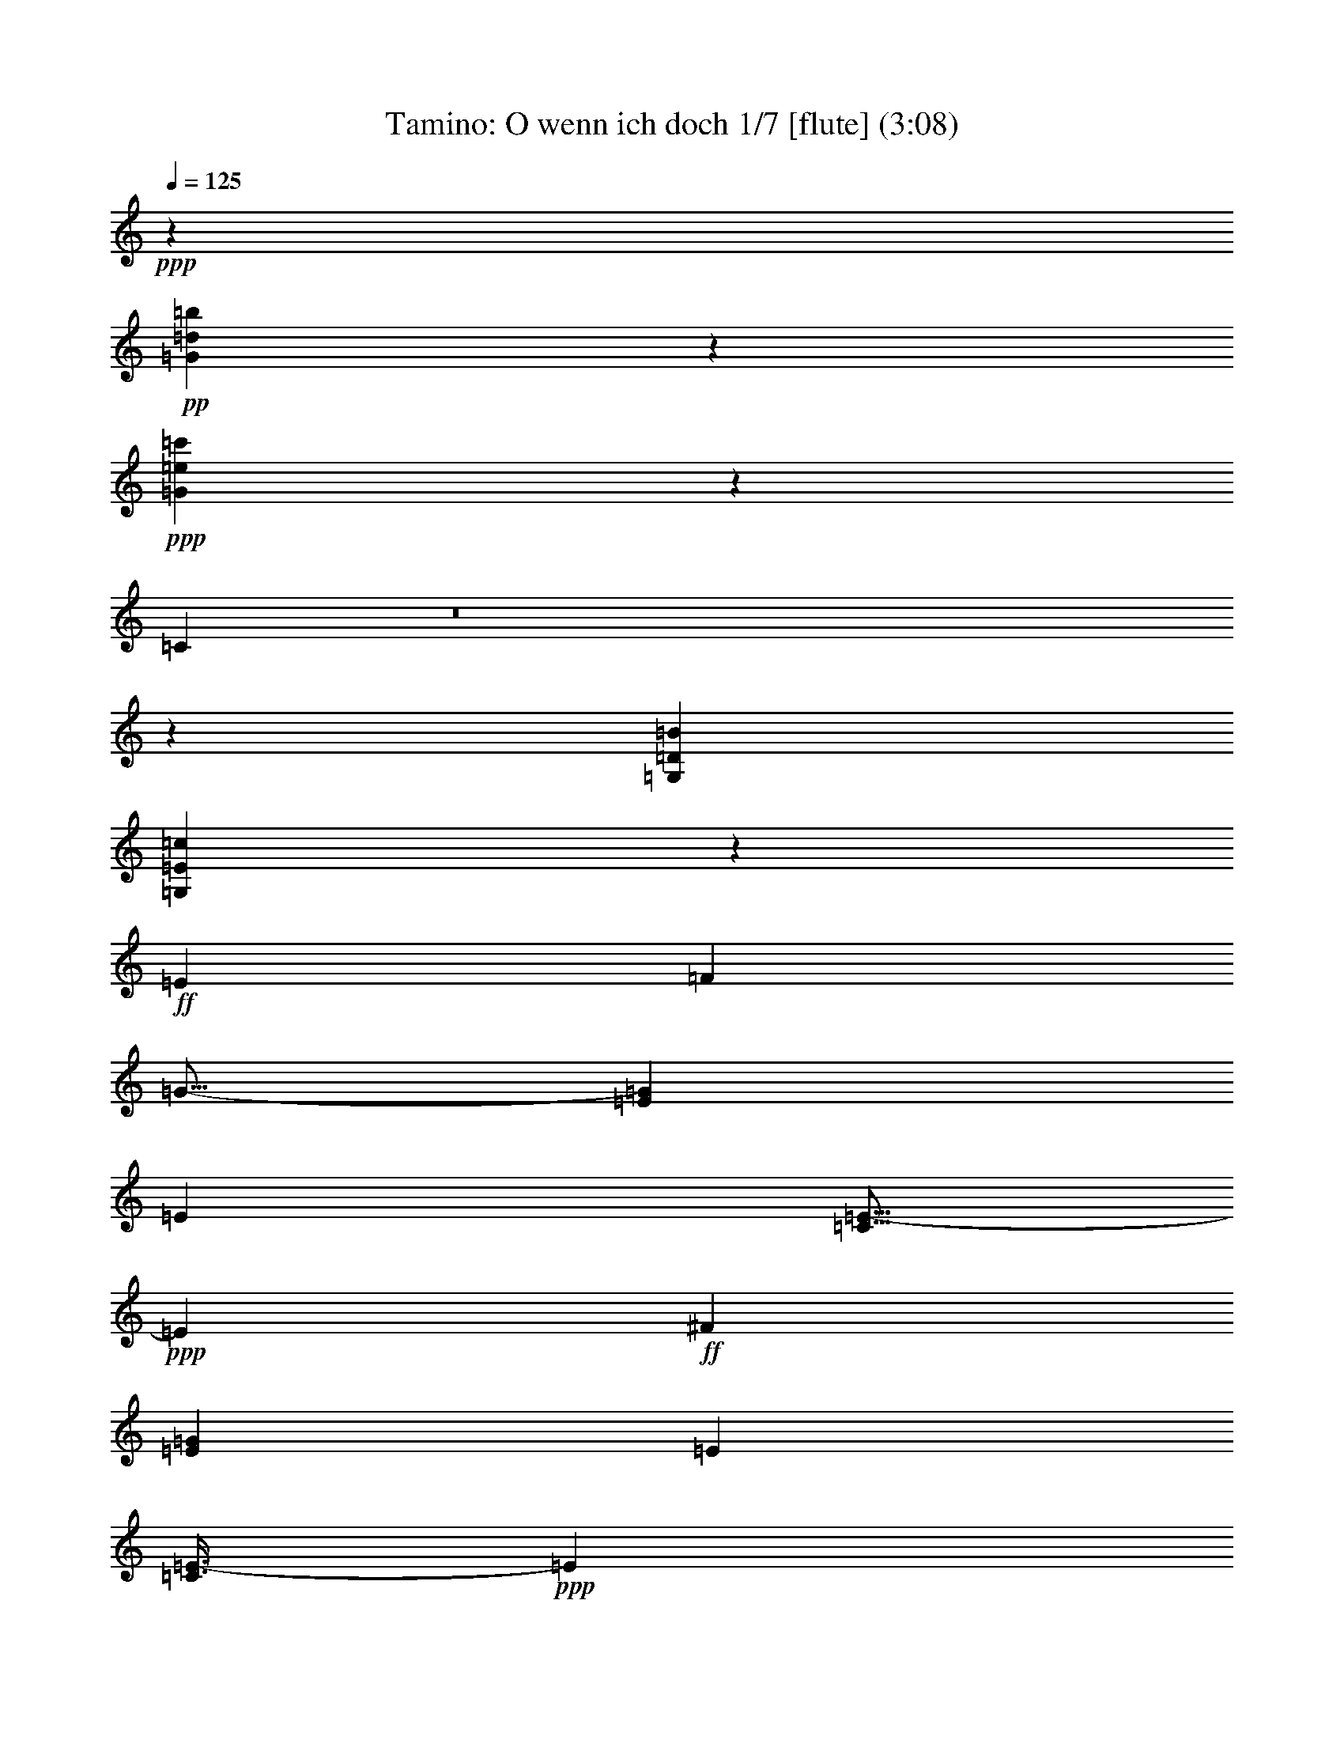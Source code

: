 % Produced with Bruzo's Transcoding Environment
% Transcribed by : Nelphindal

X:1
T: Tamino: O wenn ich doch 1/7 [flute] (3:08)
Z: Transcribed with BruTE
L: 1/4
Q: 125
K: C
+ppp+
z353729/52912
+pp+
[=G49665/26456=d49665/26456=b49665/26456]
z150599/26456
+ppp+
[=G98949/52912=e98949/52912=c'98949/52912]
z42587/6614
[=C211573/52912]
z8
z212465/52912
[=G,85395/52912=D85395/52912=B85395/52912]
[=G,42761/52912=E42761/52912=c42761/52912]
z244681/52912
+ff+
[=E6959/6614]
[=F17455/52912]
[=G11/16-]
[=E18375/26456=G18375/26456]
[=E38217/52912]
[=C5/16=E5/16-]
+ppp+
[=E20029/52912]
+ff+
[^F36563/52912]
[=E9141/13228=G9141/13228]
[=E36563/52912]
[=C3/8=E3/8-]
+ppp+
[=E8361/26456]
+ff+
[=B,19667/52912]
z1056/3307
[=C3/8=D3/8-]
+ppp+
[=D8361/26456]
+ff+
[^C3/8=D3/8-]
+ppp+
[=D16721/52912]
+ff+
[=D38217/52912]
[=G,11/16-=D11/16]
[=G,18375/26456=D18375/26456]
[=C11/16-=G11/16]
[=C8821/26456=G8821/26456-]
[=B,4777/13228=G4777/13228]
[=A,9141/13228=F9141/13228-]
[=B,4777/13228=F4777/13228-]
[=C17455/52912=F17455/52912-]
[=D19109/52912=F19109/52912-]
[=E17455/52912=F17455/52912]
[=F4777/13228-]
[=F17455/52912-=G17455/52912]
[=F19109/52912-^G19109/52912]
[=F4777/13228-=A4777/13228]
[=F17455/52912=G17455/52912]
[=F19109/52912]
[=E17455/52912=A17455/52912-]
[=D4777/13228=A4777/13228]
[=E17455/52912=F17455/52912]
[=F19109/52912]
[=C54845/26456=E54845/26456]
[=D19109/52912=F19109/52912]
[=C17455/52912=E17455/52912]
[=B,11/16=D11/16-]
+ppp+
[=D38403/52912]
+ff+
[=E54019/52912]
[=F4777/13228]
[^F9141/13228]
[=E36563/52912=G36563/52912]
[=E9141/13228]
[=C3/8=E3/8-]
+ppp+
[=E16721/52912]
+ff+
[^F19109/52912]
[=G17455/52912]
[=E4777/13228-=A4777/13228]
[=E17455/52912=G17455/52912]
[=E19109/52912=F19109/52912]
[=E4777/13228]
[=D17455/52912=E17455/52912-]
[=C19109/52912=E19109/52912]
[=B,17455/52912]
[=C4777/13228]
[=B,17455/52912=D17455/52912-]
[=C19109/52912=D19109/52912]
[^C17455/52912=D17455/52912]
[=D4777/13228]
[^C19109/52912=D19109/52912]
[=D17455/52912]
[=G,11/16-=D11/16]
[=G,18375/26456=D18375/26456]
[=C3/4-=G3/4]
[=C3997/13228=G3997/13228-]
[=B,4777/13228=G4777/13228]
[=A,17455/52912=F17455/52912-]
[=C19109/52912=F19109/52912]
[=F17455/52912-]
[=F4777/13228-=A4777/13228]
[=F17455/52912-=c17455/52912]
[=F19109/52912=A19109/52912]
[=F4777/13228=G4777/13228]
[=F17455/52912]
[=E19109/52912]
[=G17455/52912]
[=E4777/13228]
[=G17455/52912]
[=D19109/52912=F19109/52912]
[=D17455/52912]
[=D4777/13228=F4777/13228]
[=D19109/52912]
[=D73127/26456]
[=C36401/26456]
z111669/52912
+ppp+
[=G36563/52912]
[=G9141/13228]
[=G36773/52912]
z18177/26456
[=G36563/52912]
[=G9141/13228]
[=G36563/52912]
[=G221035/52912]
[=c6959/6614]
[=B17455/52912]
[=A184471/52912]
[=d36563/52912]
[=f9141/13228]
[=d36563/52912]
[=c109691/52912]
[=d38217/52912]
[=B9181/6614]
z109369/52912
[=G9141/13228]
[=G36563/52912]
[=G17883/26456]
z39015/52912
[=G36563/52912]
[=G9141/13228]
[=G36563/52912]
[=G221035/52912]
[=c36563/52912]
[=B9141/13228]
[=A36563/52912]
[=B9141/13228]
[=c36563/52912]
[^c9141/13228]
[=d36563/52912]
[=e38217/52912]
[=f9141/13228]
[=B36563/52912]
[=d109691/52912]
[=e4777/13228]
[=d17455/52912]
[=c2254/3307]
z37063/52912
+ff+
[=F19109/52912]
[=E4777/13228]
[=D17455/52912]
[=C19109/52912]
[=B,17455/52912]
[=D4777/13228]
[=D17455/52912=F17455/52912]
[=D19109/52912]
[=F17455/52912]
[=D4777/13228]
[=D19109/52912=F19109/52912]
[=D17455/52912]
[=F36563/52912]
+ppp+
[=D1219/3307]
z4265/13228
+ff+
[=F4777/13228=G4777/13228]
[=F17455/52912]
[=D19109/52912=E19109/52912]
[=D4777/13228]
[=C17455/52912]
[=E19109/52912]
[=E17455/52912=G17455/52912]
[=E4777/13228]
[=G17455/52912]
[=E19109/52912]
[=E17455/52912=G17455/52912]
[=E4777/13228]
[=G11/16-]
[=E3/8=G3/8-]
[=G4227/13228]
+ppp+
[=G19479/52912]
z17085/52912
[=E4823/13228]
z17271/52912
[^F293587/52912]
z18569/26456
[^F38217/52912]
[=G9141/13228]
[=A36563/52912]
[=B73127/52912]
+ff+
[=F19109/52912]
[=E17455/52912]
[=D4777/13228]
[=C17455/52912]
[=B,19109/52912]
[=D17455/52912]
[=G4777/13228]
[=B17455/52912]
[=d19449/26456]
z36223/26456
[=D17455/52912=F17455/52912]
[=E19109/52912]
[=F17455/52912=G17455/52912]
[=F4777/13228]
[=D19109/52912=E19109/52912]
[=D17455/52912]
[=C4777/13228=E4777/13228]
[=E17455/52912-]
[=E19109/52912-=G19109/52912]
[=E17455/52912=c17455/52912]
[=e4469/6614]
z92641/26456
+ppp+
[^F8-]
[^F16231/26456]
[=G36895/52912]
z47137/13228
[=G36563/52912]
[=G9141/13228]
[=G35955/52912]
z9293/13228
[=G38217/52912]
[=G36563/52912]
[=G9141/13228]
[=G219381/52912]
[=c38217/52912]
[=B36563/52912]
[=A9141/13228]
[=B36563/52912]
[=c9141/13228]
[^c36563/52912]
[=d9141/13228]
[=e36563/52912]
[=f75403/52912]
z218759/52912
[=F18891/13228]
z72343/52912
[^D73165/52912]
z73089/52912
[^D72419/52912]
z75489/52912
[=F73127/52912]
[^D73127/52912]
[=D73127/52912]
[=F18695/13228]
[^D4593/3307]
z36383/26456
[^D36371/26456]
z9189/6614
[^G38217/52912]
[=F9141/13228]
[^D73127/52912]
[=D73127/52912]
[=C36265/26456]
z111941/52912
+ff+
[=E17455/52912]
[=G4777/13228]
[=c9141/13228]
[=c16659/52912]
z1244/3307
[=c19109/52912]
[=d17455/52912]
[=c4777/13228]
[=B17455/52912]
[=c19109/52912]
[=B17455/52912]
[=A4777/13228]
[=G17455/52912]
[^F3/8-^f3/8]
[^F54939/52912]
+ppp+
[=a17007/52912]
z7015/6614
[=c'8317/26456]
z56493/52912
[=a1223/3307]
z53559/52912
[^f19195/52912]
z55585/52912
[=c17169/52912]
z27979/26456
+ff+
[=d17455/52912]
[=e19109/52912]
[=d4777/13228]
[^c17455/52912]
[=d19109/52912]
[=c17455/52912]
[=B4777/13228]
[=A17455/52912]
[=G3/8-=g3/8]
[=G54939/52912]
+ppp+
[=b8665/26456]
z55797/52912
[=d16957/52912]
z28085/26456
[=b19891/52912]
z13309/13228
[=g9759/26456]
z53609/52912
[=d19145/52912]
z64381/26456
[=g73127/52912]
[=e73127/52912]
[^c37763/26456]
z36191/26456
[=a73127/52912]
[^f73127/52912]
[=c73127/52912]
+ff+
[=B,4777/13228=B4777/13228-]
[=D19109/52912=B19109/52912-]
[=C17455/52912=B17455/52912-]
[=B,4777/13228=B4777/13228]
[=C17455/52912]
[=D19109/52912]
[=E17455/52912]
[^F4777/13228]
[=G17455/52912]
[=A19109/52912]
[=G4777/13228]
[^F17455/52912]
[=G19109/52912]
[=A17455/52912]
[=B4777/13228]
[=c17455/52912]
[=B19257/52912=d19257/52912]
z13881/13228
[=A8615/26456^d8615/26456]
z55897/52912
[=G16857/52912=e16857/52912]
z28135/26456
+ppp+
[=B19791/52912]
z6667/6614
[=c9709/26456]
z53709/52912
[^c19045/52912]
z55735/52912
[=d17019/52912]
z149237/52912
+ff+
[=B6959/6614]
[=c4777/26456]
[=A7901/52912]
[=G38889/52912]
z35891/52912
+ppp+
[=B73127/52912]
[=G18245/26456]
z36637/52912
+ff+
[=d6959/6614]
[=e4777/26456]
[=c7901/52912]
[=B2234/3307]
z39037/52912
+ppp+
[=d73127/52912]
[=B36651/52912]
z9119/13228
[=d36563/52912]
[=d73127/52912]
[=B4777/26456]
[=c9555/52912]
[=A4777/26456]
[=B4777/26456]
[=c1084/3307]
z4805/13228
[=d17157/52912]
z9703/26456
[=e16971/52912]
z19593/52912
[^f1049/3307]
z19779/52912
[=g47983/26456]
z228827/52912
[=G,38217/52912]
[=A,17455/52912]
[=B,19109/52912]
[=C17455/52912]
[=D4777/13228]
[=E17455/52912]
[^F19109/52912]
[=G17455/52912]
[=A4777/13228]
[=B19109/52912]
[=c17455/52912]
[=d36267/52912]
z9215/13228
+ff+
[=G4777/13228]
[=A17455/52912]
[=B19109/52912]
[=c4777/13228]
[=d37175/52912]
z409889/52912
+ppp+
[=G17455/52912]
[=A4777/13228]
[=B19109/52912]
[=c17455/52912]
[=d36183/52912]
z2309/3307
+ff+
[=G4777/13228]
[=A17455/52912]
[=B19109/52912]
[=c4777/13228]
[=d37091/52912]
z9009/13228
+ppp+
[=G17455/52912]
[=A19109/52912]
[=B17455/52912]
[=c4777/13228]
[=d36345/52912]
z18391/26456
+ff+
[=G19109/52912]
[=A17455/52912]
[=B4777/13228]
[=c17455/52912]
[=d19453/26456]
z188203/26456
+ppp+
[=f23741/52912]
z3313/6614
[=f3301/6614]
z23837/52912
[=f3221/6614]
z13065/26456
[=e3037/6614]
[=d52091/52912]
z11134/3307
[=f23583/52912]
z13331/26456
[=f13125/26456]
z1603/3307
[=f23957/52912]
z1643/3307
[=e25949/52912]
[=d6285/6614]
z152353/52912
[=B110517/26456=a110517/26456]
[=g38245/26456]
[=g38245/26456]
[=f94375/26456]
[=e25949/26456]
[=e25949/52912]
[=d3037/6614]
[=e25949/52912]
[=f25949/52912]
[=c50245/52912]
[=B50245/52912]
[=g25949/52912]
[=g25949/26456]
[=g50245/52912]
[=g25949/52912]
[=f3037/6614]
[=e25949/52912]
[=e25949/52912]
[=d3037/6614]
[=f25949/52912]
[=d25949/52912]
[=d3037/6614]
[=c25949/52912]
[=c25949/52912]
[=B25949/52912]
[=g3037/6614]
[=g25949/26456]
[=g50245/52912]
[=g25949/52912]
[=f3037/6614]
[=e25949/52912]
[=a25949/52912]
[=a50245/52912]
[=a25949/26456]
[=a3037/6614]
[=f25949/52912]
[=d25949/52912]
[=c3037/6614]
[=c25949/26456]
[=c3037/6614]
[=e25949/52912]
[=e50245/52912]
[=e25949/52912]
[=g25949/26456]
[=G25177/26456=e25177/26456=c'25177/26456]
z6267/6614
[=G25949/26456=d25949/26456=b25949/26456]
[=G6261/6614=e6261/6614=c'6261/6614]
z29/4

X:2
T: Tamino: O wenn ich doch 2/7 [clarinet] 02 Jan
Z: Transcribed with BruTE
L: 1/4
Q: 125
K: C
+ppp+
z353729/52912
[=F49665/26456=f49665/26456]
z150599/26456
[=E98949/52912=e98949/52912]
z42587/6614
[=E10571/3307=G10571/3307]
[=F42437/52912]
z8
z212465/52912
[=G85395/52912=g85395/52912]
[=C42761/52912=c42761/52912]
z19863/3307
[=C36209/26456=G36209/26456]
z37745/26456
[=C73325/52912=G73325/52912]
z72929/52912
[=G72579/52912]
z148455/52912
[=E73127/52912=G73127/52912]
[=F147081/26456=A147081/26456]
[=G73127/52912]
[=G73127/52912-]
[=G,75463/52912=G75463/52912]
z18111/13228
[=C9133/6614=G9133/6614]
z36595/26456
[=C36159/26456=G36159/26456]
z37795/26456
[=G73225/52912]
z36539/13228
[=E18695/13228=G18695/13228]
[=F73127/52912=A73127/52912-]
[=F73127/52912=A73127/52912]
[=G73127/52912]
[=G,3/8-=G3/8]
[=G,54939/52912]
[=G,73127/26456=F73127/26456]
[=C36401/26456=E36401/26456]
z18363/13228
[=C3/4-]
[=C4387/6614=c4387/6614]
[=c9141/13228]
[=c36563/52912]
[=C11/16-]
[=C18375/26456=c18375/26456]
[=c9141/13228]
[=c36563/52912]
[=G23/16=B23/16-]
[=B72487/26456]
[=E73127/52912=c73127/52912]
[=F11/16=c11/16-]
[=c18375/26456]
[=A3/4^c3/4-]
[^c4387/6614]
[=F11/16=d11/16-]
[=d18375/26456-]
[=D9141/13228=d9141/13228]
[=a36563/52912]
[=G,11/16=g11/16-]
[=g18375/26456-]
[=G9001/13228=g9001/13228-]
[=g38777/52912-]
[=G,9321/13228=g9321/13228-]
[=g9041/13228]
z36403/26456
[=C11/16-]
[=C18375/26456=c18375/26456]
[=c36563/52912]
[=c9141/13228]
[=C3/4-]
[=C4387/6614=c4387/6614]
[=c9141/13228]
[=c36563/52912]
[=G11/8=B11/8-]
[=B148281/52912]
[=E73127/52912=c73127/52912-]
[=F11/16-=c11/16]
[=F11/16-=B11/16]
[=F11/16-=A11/16]
[=F11/16-=e11/16]
[=F11/16-=d11/16]
[=F39149/52912=c39149/52912]
[=G11/16-=B11/16]
[=G18375/26456=d18375/26456]
[=G73127/26456=f73127/26456]
[=C72441/52912=e72441/52912]
z75467/52912
[=G11/8-]
[=B,11/8=D11/8=G11/8-]
[=B,11/8=D11/8=G11/8-]
[=B,75899/52912=D75899/52912=G75899/52912-]
[=C18229/13228=G18229/13228-]
[=C11/8=E11/8=G11/8-]
[=C11/8=E11/8=G11/8-]
[=C18521/13228=E18521/13228=G18521/13228]
[=D147081/26456=c147081/26456]
[=D17901/26456]
z19489/26456
[=D73127/52912]
[=G73087/52912]
z73167/52912
[=G11/16-]
[=B,3/8=D3/8=G3/8-]
[=G5/16-]
[=D3/8=F3/8=G3/8-]
[=G3/8-]
[=B,5/16=D5/16=G5/16-]
[=G18935/52912]
[=D73661/52912=F73661/52912=G73661/52912-]
[=G72593/52912-]
[=C18269/26456=G18269/26456-]
[=C3/8=E3/8=G3/8-]
[=G5/16]
[=E3/8=G3/8-]
[=G5/16-]
[=C3/8=E3/8=G3/8-]
[=G18773/52912]
[=C18723/26456=E18723/26456-=G18723/26456-]
[=E11/16=G11/16-]
[=G72431/52912]
[=D8-=c8-]
[=D16231/26456=c16231/26456]
[=G36895/52912=B36895/52912]
z9499/3307
[=C11/16-]
[=C18375/26456=c18375/26456]
[=c9141/13228]
[=c36563/52912]
[=C11/16-]
[=C9601/13228=c9601/13228]
[=c36563/52912]
[=c9141/13228]
[=G11/8=B11/8-]
[=B146627/52912]
[=E18695/13228=c18695/13228-]
[=F11/16-=c11/16]
[=F11/16-=B11/16]
[=F11/16-=A11/16]
[=F11/16-=e11/16]
[=F11/16-=d11/16]
[=F4687/6614=c4687/6614]
[=G75403/52912=B75403/52912]
z9102/3307
[=G11/8-=B11/8]
[=G75153/52912-]
[=G36831/26456-=c36831/26456]
[=G4537/3307]
[^G73127/26456-]
[=F75315/52912^G75315/52912-]
[^G72593/52912]
[=G73127/26456]
[^G147907/52912]
[^D11/8=G11/8-]
[=G18375/13228]
[=F11/8^G11/8-]
[^G37577/26456]
[=G73127/52912]
[=F73127/52912]
[=C36265/26456=E36265/26456]
z75377/52912
[=E36719/26456]
z4551/3307
[^F,11/8-=A,11/8-=D11/8]
[^F,18375/13228-=A,18375/13228-]
[^F,75315/52912-=A,75315/52912-=D75315/52912]
[^F,72593/52912-=A,72593/52912-]
[^F,72915/52912-=A,72915/52912-=D72915/52912]
[^F,73339/52912-=A,73339/52912-]
[^F,18869/13228-=A,18869/13228-=D18869/13228]
[^F,72431/52912=A,72431/52912]
[=G,11/8-=B,11/8-=D11/8]
[=G,18375/13228-=B,18375/13228-]
[=G,75315/52912-=B,75315/52912-=D75315/52912]
[=G,72593/52912-=B,72593/52912-]
[=G,72915/52912-=B,72915/52912-=D72915/52912]
[=G,73339/52912-=B,73339/52912-]
[=G,72169/52912-=B,72169/52912-=D72169/52912]
[=G,37869/26456=B,37869/26456]
[=G,11/8-^A,11/8-=E11/8]
[=G,18375/13228-^A,18375/13228-]
[=G,9001/6614-^A,9001/6614-=E9001/6614]
[=G,18975/13228^A,18975/13228]
[=A,11/8-=C11/8-^F11/8]
[=A,18375/13228-=C18375/13228-]
[=A,9001/6614-=C9001/6614-^F9001/6614]
[=A,37123/26456=C37123/26456]
[=B,37657/26456=D37657/26456=G37657/26456]
z8
z8293/26456
[^G19791/52912=d19791/52912]
z6667/6614
[=A9709/26456=c9709/26456]
z53709/52912
[=G19045/52912^A19045/52912]
z55735/52912
[^F17019/52912=A17019/52912]
z149237/52912
[=G,11/16-=G11/16-]
[=G,18375/26456-=G18375/26456=g18375/26456]
[=G,38217/52912-=G38217/52912]
[=G,36563/52912-=g36563/52912]
[=G,9141/13228-=G9141/13228]
[=G,36563/52912-=g36563/52912]
[=G,9141/13228-=G9141/13228]
[=G,36563/52912-=g36563/52912]
[=G,11/16-=G11/16-]
[=G,18375/26456-=G18375/26456=g18375/26456]
[=G,9141/13228-=G9141/13228]
[=G,38217/52912-=g38217/52912]
[=G,36563/52912-=G36563/52912]
[=G,9141/13228-=g9141/13228]
[=G,36563/52912-=G36563/52912]
[=G,9141/13228-=g9141/13228]
[=G,36563/52912-=G36563/52912]
[=G,9141/13228-=G9141/13228=g9141/13228]
[=G,36563/52912-=G36563/52912]
[=G,38217/52912-=G38217/52912=g38217/52912]
[=G,9141/13228-=G9141/13228]
[=G,36563/52912-=G36563/52912=g36563/52912]
[=G,9141/13228-=G9141/13228]
[=G,36563/52912-=G36563/52912=g36563/52912]
[=G,47983/26456=G47983/26456]
z8
z8
z8
z8
z127277/26456
[=B,/2-=D/2-=G/2]
[=B,23789/52912-=D23789/52912-]
[=B,3227/6614-=D3227/6614-=G3227/6614]
[=B,13041/26456-=D13041/26456-]
[=B,23523/52912-=D23523/52912-=G23523/52912]
[=B,13361/26456=D13361/26456]
[=A,/2-=C/2-=G/2]
[=A,23789/52912=C23789/52912]
[=G,52091/52912=B,52091/52912=G52091/52912]
z152195/52912
[=D/2-=F/2-=G/2]
[=D23789/52912-=F23789/52912-]
[=D3227/6614-=F3227/6614-=G3227/6614]
[=D13041/26456-=F13041/26456-]
[=D13415/26456-=F13415/26456-=G13415/26456]
[=D23415/52912=F23415/52912]
[=C/2-=E/2-=G/2]
[=C12721/26456=E12721/26456]
[=B,6285/6614=D6285/6614=G6285/6614]
z152353/52912
[=F110517/26456=f110517/26456]
[=E38245/26456=e38245/26456]
[=B,33155/6614=B33155/6614]
[=C25949/26456=c25949/26456]
[=F102143/52912=f102143/52912]
[=G50245/52912=g50245/52912]
[=F50245/52912=f50245/52912]
[=C25949/52912-=E25949/52912=G25949/52912-=e25949/52912]
[=C25949/52912-=E25949/52912=G25949/52912-=e25949/52912]
[=C25949/52912-=E25949/52912=G25949/52912-=e25949/52912]
[=C3037/6614=E3037/6614=G3037/6614=e3037/6614]
[=E25949/52912=e25949/52912]
[=E25949/52912=e25949/52912]
[=E3037/6614=e3037/6614]
[=E25949/52912=e25949/52912]
[=F50245/52912=f50245/52912]
[=D25949/26456=F25949/26456=f25949/26456]
[=C50245/52912=E50245/52912=G50245/52912=g50245/52912]
[=B,25949/26456=D25949/26456=F25949/26456=f25949/26456]
[=C3037/6614-=E3037/6614=G3037/6614-=e3037/6614]
[=C25949/52912-=E25949/52912=G25949/52912-=e25949/52912]
[=C25949/52912-=E25949/52912=G25949/52912-=e25949/52912]
[=C3037/6614=E3037/6614=G3037/6614=e3037/6614]
[=E25949/52912=e25949/52912]
[=E25949/52912=e25949/52912]
[=E3037/6614=e3037/6614]
[=E25949/52912=e25949/52912]
[=D25949/52912-=F25949/52912=f25949/52912]
[=D3037/6614-=F3037/6614=f3037/6614]
[=D25949/52912-=F25949/52912=f25949/52912]
[=D25949/52912=F25949/52912=f25949/52912]
[=F25949/52912=f25949/52912]
[=F3037/6614=f3037/6614]
[=F25949/52912=f25949/52912]
[=F25949/52912=f25949/52912]
[=C3037/6614-=E3037/6614-=G3037/6614=g3037/6614]
[=C25949/52912-=E25949/52912-=G25949/52912=g25949/52912]
[=C25949/52912-=E25949/52912-=G25949/52912=g25949/52912]
[=C3037/6614-=E3037/6614-=G3037/6614=g3037/6614]
[=C25949/52912-=E25949/52912-=G25949/52912=g25949/52912]
[=C25949/52912-=E25949/52912-=G25949/52912=g25949/52912]
[=C3037/6614-=E3037/6614-=G3037/6614=g3037/6614]
[=C25949/52912-=E25949/52912-=G25949/52912=g25949/52912]
[=C25949/26456=E25949/26456=G25949/26456=g25949/26456]
[=C18635/26456=E18635/26456]
[=C12975/52912=E12975/52912]
[=G,50245/52912=D50245/52912=G50245/52912]
[=G,38923/52912=D38923/52912]
[=G,12975/52912=D12975/52912]
[=C6261/6614=c6261/6614]
z29/4

X:3
T: Tamino: O wenn ich doch - Oh if only part 3/7 [harp]
Z: Transcribed with BruTE
L: 1/4
Q: 125
K: C
+ppp+
z353729/52912
+mp+
[=G49665/26456=d49665/26456=b49665/26456]
z150599/26456
+ppp+
[=G98949/52912=e98949/52912=c'98949/52912]
z42587/6614
[=C211573/52912]
z8
z212465/52912
[=G,85395/52912=D85395/52912=B85395/52912]
[=G,42761/52912=E42761/52912=c42761/52912]
z88593/13228
[=E36563/52912]
[=E38217/52912]
[=E37135/52912]
z4499/6614
[=E9141/13228]
[=E36563/52912]
[=E36389/52912]
z18369/26456
[=D9141/13228]
[=D36563/52912]
[=D38217/52912]
[=D9141/13228]
[=D36563/52912]
[=G9141/13228]
[=G36563/52912]
[=F221035/52912]
[=A36563/52912]
[=F9141/13228]
[=E54845/26456]
[=F19109/52912]
[=E17455/52912]
[=D75463/52912]
z6813/3307
[=E36563/52912]
[=E9141/13228]
[=E36127/52912]
z4625/6614
[=E36563/52912]
[=E38217/52912]
[=E37035/52912]
z9023/13228
[=D9141/13228]
[=D36563/52912]
[=D9141/13228]
[=D36563/52912]
[=D9141/13228]
[=G38217/52912]
[=G36563/52912]
[=F109691/52912]
[=F36563/52912]
[=E19729/52912]
z16835/52912
[=E9771/26456]
z17021/52912
[=D4839/13228]
z2151/6614
[=D19169/52912]
z2381/6614
[=D73127/26456]
[=C36401/26456]
z111669/52912
[=G36563/52912]
[=G9141/13228]
[=G36773/52912]
z18177/26456
[=G36563/52912]
[=G9141/13228]
[=G36563/52912]
[=G221035/52912]
[=c6959/6614]
[=B17455/52912]
[=A184471/52912]
[=d36563/52912]
[=f9141/13228]
[=d36563/52912]
[=c109691/52912]
[=d38217/52912]
[=B9181/6614]
z109369/52912
[=G9141/13228]
[=G36563/52912]
[=G17883/26456]
z39015/52912
[=G36563/52912]
[=G9141/13228]
[=G36563/52912]
[=G221035/52912]
[=c36563/52912]
[=B9141/13228]
[=A36563/52912]
[=B9141/13228]
[=c36563/52912]
[^c9141/13228]
[=d36563/52912]
[=e38217/52912]
[=f9141/13228]
[=B36563/52912]
[=d109691/52912]
[=e4777/13228]
[=d17455/52912]
[=c2254/3307]
z148407/52912
[=D16943/52912]
z19621/52912
[=F4189/13228]
z19807/52912
[=D19877/52912]
z16687/52912
[=F9845/26456]
z16873/52912
[=D1219/3307]
z4265/13228
[=F19317/52912]
z8623/26456
[=D19131/52912]
z27825/26456
[=E1069/3307]
z19459/52912
[=G8459/26456]
z9823/26456
[=E16731/52912]
z2479/6614
[=G4963/13228]
z2089/6614
[=E19665/52912]
z8449/26456
[=G19479/52912]
z17085/52912
[=E4823/13228]
z17271/52912
[^F293587/52912]
z18569/26456
[^F38217/52912]
[=G9141/13228]
[=A36563/52912]
[=B73087/52912]
z128819/26456
[=D16843/52912]
z19721/52912
[=F1041/3307]
z19907/52912
[=D19777/52912]
z16787/52912
[=E36251/26456]
z221659/52912
[^F8-]
[^F16231/26456]
[=G36895/52912]
z47137/13228
[=G36563/52912]
[=G9141/13228]
[=G35955/52912]
z9293/13228
[=G38217/52912]
[=G36563/52912]
[=G9141/13228]
[=G219381/52912]
[=c38217/52912]
[=B36563/52912]
[=A9141/13228]
[=B36563/52912]
[=c9141/13228]
[^c36563/52912]
[=d9141/13228]
[=e36563/52912]
[=f75403/52912]
z218759/52912
[=F18891/13228]
z72343/52912
[^D73165/52912]
z73089/52912
[^D72419/52912]
z75489/52912
[=F73127/52912]
[^D73127/52912]
[=D73127/52912]
[=F18695/13228]
[^D4593/3307]
z36383/26456
[^D36371/26456]
z9189/6614
[^G38217/52912]
[=F9141/13228]
[^D73127/52912]
[=D73127/52912]
[=C36265/26456]
z147379/26456
[=c19407/52912]
z6715/6614
[^f9517/26456]
z55747/52912
[=a17007/52912]
z7015/6614
[=c'8317/26456]
z56493/52912
[=a1223/3307]
z53559/52912
[^f19195/52912]
z55585/52912
[=c17169/52912]
z129085/52912
[=d9865/26456]
z53397/52912
[=g19357/52912]
z3464/3307
[=b8665/26456]
z55797/52912
[=d16957/52912]
z28085/26456
[=b19891/52912]
z13309/13228
[=g9759/26456]
z53609/52912
[=d19145/52912]
z64381/26456
[=g73127/52912]
[=e73127/52912]
[^c37763/26456]
z36191/26456
[=a73127/52912]
[^f73127/52912]
[=c73127/52912]
[=B37657/26456]
z218847/52912
[=B19257/52912]
z13881/13228
[=A8615/26456]
z55897/52912
[=G16857/52912]
z28135/26456
[=B19791/52912]
z6667/6614
[=c9709/26456]
z53709/52912
[^c19045/52912]
z55735/52912
[=d17019/52912]
z37143/6614
[=B73127/52912]
[=G18245/26456]
z184545/52912
[=d73127/52912]
[=B36651/52912]
z9119/13228
[=d36563/52912]
[=d73127/52912]
[=B4777/26456]
[=c9555/52912]
[=A4777/26456]
[=B4777/26456]
[=c1084/3307]
z4805/13228
[=d17157/52912]
z9703/26456
[=e16971/52912]
z19593/52912
[^f1049/3307]
z19779/52912
[=g47983/26456]
z8
z8
z8
z8
z280503/52912
[=f23741/52912]
z3313/6614
[=f3301/6614]
z23837/52912
[=f3221/6614]
z13065/26456
[=e3037/6614]
[=d52091/52912]
z11134/3307
[=f23583/52912]
z13331/26456
[=f13125/26456]
z1603/3307
[=f23957/52912]
z1643/3307
[=e25949/52912]
[=d6285/6614]
z152353/52912
[=B110517/26456=a110517/26456]
[=g38245/26456]
[=g38245/26456]
[=f94375/26456]
[=e25949/26456]
[=e25949/52912]
[=d3037/6614]
[=e25949/52912]
[=f25949/52912]
[=c50245/52912]
[=B50245/52912]
[=g25949/52912]
[=g25949/26456]
[=g50245/52912]
[=g25949/52912]
[=f3037/6614]
[=e25949/52912]
[=e25949/52912]
[=d3037/6614]
[=f25949/52912]
[=d25949/52912]
[=d3037/6614]
[=c25949/52912]
[=c25949/52912]
[=B25949/52912]
[=g3037/6614]
[=g25949/26456]
[=g50245/52912]
[=g25949/52912]
[=f3037/6614]
[=e25949/52912]
[=a25949/52912]
[=a50245/52912]
[=a25949/26456]
[=a3037/6614]
[=f25949/52912]
[=d25949/52912]
[=c3037/6614]
[=c25949/26456]
[=c3037/6614]
[=e25949/52912]
[=e50245/52912]
[=e25949/52912]
[=g25949/26456]
[=G25177/26456=e25177/26456=c'25177/26456]
z6267/6614
[=G25949/26456=d25949/26456=b25949/26456]
[=G6261/6614=e6261/6614=c'6261/6614]
z29/4

X:4
T: Tamino: O wenn ich doch - Oh if only part 4/7 [horn]
Z: Transcribed with BruTE
L: 1/4
Q: 125
K: C
+ppp+
z8
z8
z8
z8
z8
z8
z8
z8
z8
z8
z8
z8
z8
z8
z8
z8
z8
z8
z8
z8
z8
z8
z8
z8
z8
z8
z8
z41157/26456
+f+
[^D73127/26456=G73127/26456]
+pp+
[=D36977/13228=F36977/13228]
[=C73127/52912^D73127/52912]
[=B,73127/52912=D73127/52912]
[=C36265/26456]
z8
z8
z8
z128389/52912
[=G,147081/26456^C147081/26456]
[=A,73127/13228=C73127/13228]
[=G,37657/26456=B,37657/26456]
z8
z8
z8
z8
z8
z8
z8
z8
z8
z8
z8
z8
z304941/52912
[=C25455/13228=G25455/13228]
z152711/52912
+ppp+
[=D25949/26456=F25949/26456]
[=C50245/52912=E50245/52912]
[=B,25949/26456=D25949/26456]
[=C100009/52912=G100009/52912]
z6414/3307
[=D51205/26456=F51205/26456]
z25469/13228
[=C254531/52912=E254531/52912]
[=C18635/26456=E18635/26456]
[=C12975/52912=E12975/52912]
[=B,50245/52912=D50245/52912]
[=B,38923/52912=D38923/52912]
[=B,12975/52912=D12975/52912]
[=C6261/6614]
z29/4

X:5
T: Tamino: O wenn ich doch - Oh if only part 5/7 [lute]
Z: Transcribed with BruTE
L: 1/4
Q: 125
K: C
+ppp+
z353729/52912
[=f49665/26456]
z150599/26456
[=e98949/52912]
z42587/6614
[=G10571/3307]
[=F42437/52912]
z8
z212465/52912
[=g85395/52912]
[=c42761/52912]
z19863/3307
[=G36209/26456]
z37745/26456
[=G73325/52912]
z72929/52912
[=G72579/52912]
z148455/52912
[=G73127/52912]
[=A147081/26456]
[=G221717/52912]
z18111/13228
[=G9133/6614]
z36595/26456
[=G36159/26456]
z37795/26456
[=G73225/52912]
z36539/13228
[=G18695/13228]
[=A73127/26456]
[=G4533/6614]
z36863/52912
[=G4839/13228]
z55425/52912
[=F73127/26456]
[=E36401/26456]
z111669/52912
[=c36563/52912]
[=c9141/13228]
[=c36773/52912]
z18177/26456
[=c36563/52912]
[=c9141/13228]
[=c36563/52912]
[=B221035/52912]
[=c73127/52912]
[=c73127/52912]
[^c18695/13228]
[=d109691/52912]
[=a36563/52912]
[=g55339/13228]
z109369/52912
[=c9141/13228]
[=c36563/52912]
[=c17883/26456]
z39015/52912
[=c36563/52912]
[=c9141/13228]
[=c36563/52912]
[=B221035/52912]
[=c54845/26456]
[=B9141/13228]
[=A36563/52912]
[=e9141/13228]
[=d36563/52912]
[=c38217/52912]
[=B9141/13228]
[=d36563/52912]
[=f73127/26456]
[=e72441/52912]
z75467/52912
[=G8-]
[=G163373/52912]
[=c293587/52912]
z75355/52912
[=D73127/52912]
[=G73087/52912]
z73167/52912
[=G8-]
[=G165027/52912]
[=c8-]
[=c16231/26456]
[=B36895/52912]
z47137/13228
[=c36563/52912]
[=c9141/13228]
[=c35955/52912]
z9293/13228
[=c38217/52912]
[=c36563/52912]
[=c9141/13228]
[=B219381/52912]
[=c6959/3307]
[=B36563/52912]
[=A9141/13228]
[=e36563/52912]
[=d9141/13228]
[=c36563/52912]
[=B75403/52912]
z9102/3307
[=G294161/52912]
[^G147081/26456]
[=G73127/26456]
[^G147907/52912]
[=G73127/26456]
[^G36977/13228]
[=G73127/52912]
[=F73127/52912]
[=E36265/26456]
z75377/52912
[=E36719/26456]
z4551/3307
[=D36315/52912]
z109939/52912
[=D9719/13228]
z13629/6614
[=D9119/13228]
z54889/26456
[=D39037/52912]
z54435/26456
[=D18319/26456]
z6851/3307
[=D8973/13228]
z7001/3307
[=D36799/52912]
z109455/52912
[=D36053/52912]
z55927/26456
[=E36961/52912]
z109293/52912
[=E36215/52912]
z111693/52912
[^F73499/52912]
z72755/52912
[^F72753/52912]
z73501/52912
[=G37657/26456]
z8
z8293/26456
[=d19791/52912]
z6667/6614
[=c9709/26456]
z53709/52912
[^A19045/52912]
z55735/52912
[=A17019/52912]
z149237/52912
[=G36563/52912]
[=g9141/13228]
[=G38217/52912]
[=g36563/52912]
[=G9141/13228]
[=g36563/52912]
[=G9141/13228]
[=g36563/52912]
[=G9141/13228]
[=g36563/52912]
[=G9141/13228]
[=g38217/52912]
[=G36563/52912]
[=g9141/13228]
[=G36563/52912]
[=g9141/13228]
[=G36563/52912]
[=g9141/13228]
[=G36563/52912]
[=g38217/52912]
[=G9141/13228]
[=g36563/52912]
[=G9141/13228]
[=g36563/52912]
[=G47983/26456]
z8
z8
z8
z8
z127277/26456
[=G26541/52912]
z2963/6614
[=G25901/52912]
z25997/52912
[=G2951/6614]
z26637/52912
[=G26275/52912]
z11985/26456
[=G52091/52912]
z152195/52912
[=G26383/52912]
z11931/26456
[=G25743/52912]
z26155/52912
[=G26757/52912]
z1468/3307
[=G26117/52912]
z25781/52912
[=G6285/6614]
z152353/52912
[=f110517/26456]
[=e38245/26456]
[=B33155/6614]
[=c25949/26456]
[=f102143/52912]
[=g50245/52912]
[=f50245/52912]
[=e25949/52912]
[=e25949/52912]
[=e25949/52912]
[=e3037/6614]
[=e25949/52912]
[=e25949/52912]
[=e3037/6614]
[=e25949/52912]
[=f50245/52912]
[=f25949/26456]
[=g50245/52912]
[=f25949/26456]
[=e3037/6614]
[=e25949/52912]
[=e25949/52912]
[=e3037/6614]
[=e25949/52912]
[=e25949/52912]
[=e3037/6614]
[=e25949/52912]
[=f25949/52912]
[=f3037/6614]
[=f25949/52912]
[=f25949/52912]
[=f25949/52912]
[=f3037/6614]
[=f25949/52912]
[=f25949/52912]
[=g3037/6614]
[=g25949/52912]
[=g25949/52912]
[=g3037/6614]
[=g25949/52912]
[=g25949/52912]
[=g3037/6614]
[=g25949/52912]
[=g52647/52912]
z6187/6614
[=G24857/26456]
z52429/52912
[=c6261/6614]
z29/4

X:6
T: Tamino: O wenn ich doch - Oh if only part 6/7 [bagpipes]
Z: Transcribed with BruTE
L: 1/4
Q: 125
K: C
+ppp+
z47705/52912
[=D/8-]
[=D,21623/26456-=D21623/26456]
+mf+
[=D,/8=D/8-]
[=D,9571/26456=D9571/26456]
[=D,/8=D/8-]
[=D,1419/3307-=D1419/3307]
[=D,/8=F/8-]
[=F,14345/52912=F14345/52912-]
[=F,/8-=E/8-=F/8]
[=E,/8-=F,/8=E/8-]
[=E,3575/26456-=E3575/26456-]
[=E,/8-=D/8-=E/8]
[=D,/8-=E,/8=D/8-]
[=D,14019/52912-=D14019/52912-]
[=D,/8-=C/8-=D/8]
[=C,/8-=D,/8=C/8-]
[=C,18815/52912-=C18815/52912]
[=C,/8=B,/8]
[=B,43245/52912]
[=B,/8]
[=B,12681/13228]
z42381/52912
[=B,/8]
[=B,38775/52912]
[=B,3/16=D3/16-=D,3/16-]
[=D,3959/13228=D3959/13228]
[=D,/8=D/8-]
[=D,17489/52912-=D17489/52912]
[=D,/8=D/8-]
[=D,50767/52912-=D50767/52912]
+mp+
[=D,1679/13228]
z11519/52912
+mf+
[=D/8-]
[=D,5903/13228-=D5903/13228]
[=D,/8=B,/8]
[=B,1093/3307-]
[=G,/8=B,/8]
[=G,16163/52912]
[=G,3/16=C3/16-=C,3/16-]
[=C,19969/26456-=C19969/26456]
[=C,/8=C/8-]
[=C,45971/52912-=C45971/52912]
+mp+
[=C,919/6614]
z19891/26456
+mf+
[=C/8-]
[=C,46225/52912-=C46225/52912]
[=C,/8=G/8-]
[=G,122223/52912-=G122223/52912]
[=G,/8=F/8-]
[=F,9021/13228-=F9021/13228]
[=F,/8=F/8-]
[=F,15643/26456=F15643/26456-]
[=F,/8-=E/8-=F/8]
[=E,/8-=F,/8=E/8-]
[=E,6023/13228-=E6023/13228-]
[=E,/8-=D/8-=E/8]
[=D,/8-=E,/8=D/8-]
[=D,30959/52912-=D30959/52912-]
[=D,/8-=C/8-=D/8]
[=C,/8-=D,/8=C/8-]
[=C,36501/52912-=C36501/52912]
[=C,/8^A,/8]
[^A,60739/26456]
[^A,/8]
[^A,32195/52912]
[^G,3/16-^A,3/16]
[^G,8753/13228-]
[^G,/8=A,/8]
[=A,21365/26456]
z16163/26456
[=C/8-]
[=C,3477/13228-=C3477/13228]
[=C,/8=C/8-]
[=C,9643/26456-=C9643/26456]
[=C,/8=F/8-]
[=F,18829/13228-=F18829/13228]
+mp+
[=F,7979/52912]
z77737/52912
+mf+
[=A/8-]
[=A,39763/26456-=A39763/26456]
[=A,/8=B,/8]
[=B,26813/26456]
[=B,3/16=C3/16-=C,3/16-]
[=C,3395/13228-=C3395/13228]
[=C,/8=G,/8]
[=G,86389/52912]
z8
z8
z8
z8
z8
z8
z32511/6614
[=E/8-]
[=E,12637/13228-=E12637/13228]
[=E,/8=F/8-]
[=F,631/3307-=F631/3307]
[=F,/8=G/8-]
[=G,64115/52912=G64115/52912-]
[=G,/8-=E/8-=G/8]
[=E,/8-=G,/8=E/8-]
[=E,5275/13228-=E5275/13228-]
[=E,/8-=C/8-=E/8]
[=C,/8-=E,/8=C/8-]
[=C,14737/26456-=C14737/26456]
[=C,/8^F/8-]
[^F,15049/26456-^F15049/26456]
[^F,/8=G/8-]
[=G,29205/52912-=G29205/52912]
[=G,/8=E/8-]
[=E,24407/52912=E24407/52912-]
[=E,/8-=C/8-=E/8]
[=C,/8-=E,/8=C/8-]
[=C,29623/52912-=C29623/52912]
[=C,/8=B,/8]
[=B,26969/52912]
[=B,3/16=C3/16-=C,3/16-]
[=C,27551/52912=C27551/52912-]
[=C,/8-=C/8^C/8-]
[=C,/8^C,/8-^C/8-]
[^C,22591/52912-^C22591/52912-]
[^C,/8-^C/8=D/8-]
[^C,/8=D,/8-=D/8-]
[=D,27805/52912-=D27805/52912]
[=D,/8=G,/8]
[=G,63533/52912]
[=G,3/16=C3/16-=C,3/16-]
[=C,48731/52912-=C48731/52912]
[=C,/8=B,/8]
[=B,5793/26456-]
[=A,/8=B,/8]
[=A,86321/26456]
[=A,/8-=D/8-]
[=D,/8-=A,/8=D/8-]
[=D,14275/26456-=D14275/26456]
[=D,/8=F/8-]
[=F,24735/52912=F24735/52912-]
[=F,/8-=D/8-=F/8]
[=D,/8-=F,/8=D/8-]
[=D,21519/52912-=D21519/52912-]
[=D,/8-=C/8-=D/8]
[=C,/8-=D,/8=C/8-]
[=C,23743/13228-=C23743/13228-]
[=C,/8-=C/8=D/8-]
[=C,/8=D,/8-=D/8-]
[=D,16383/26456-=D16383/26456]
[=D,/8=B,/8]
[=B,4727/6614]
z1747/3307
[=E/8-]
[=E,31439/52912-=E31439/52912]
[=E,/8=F/8-]
[=F,1816/3307-=F1816/3307]
[=F,/8^F/8-]
[^F,30099/52912-^F30099/52912]
[^F,/8=G/8-]
[=G,7301/13228-=G7301/13228]
[=G,/8=E/8-]
[=E,3051/6614=E3051/6614-]
[=E,/8-=C/8-=E/8]
[=C,/8-=E,/8=C/8-]
[=C,14811/26456-=C14811/26456]
[=C,/8=G/8-]
[=G,27551/52912=G27551/52912-]
[=G,/8-=G/8=A/8-]
[=G,/8=A,/8-=A/8-]
[=A,8279/52912-=A8279/52912]
[=A,/8=G/8-]
[=G,13239/52912-=G13239/52912]
[=G,/8=F/8-]
[=F,1169/6614-=F1169/6614]
[=F,/8=E/8-]
[=E,8769/52912=E8769/52912-]
[=E,/8-=D/8-=E/8]
[=D,564/3307-=E,564/3307=D564/3307-]
[=D,/8-=C/8-=D/8]
[=C,/8-=D,/8=C/8-]
[=C,1521/6614-=C1521/6614]
[=C,/8=B,/8]
[=B,26969/52912]
[=B,3/16=C3/16-=C,3/16-]
[=C,22591/52912-=C22591/52912-]
[=C,/8-=C/8^C/8-]
[=C,/8^C,/8-^C/8-]
[^C,11295/26456-^C11295/26456-]
[^C,/8-^C/8=D/8-]
[^C,/8=D,/8-=D/8-]
[=D,31113/52912-=D31113/52912]
[=D,/8=G,/8]
[=G,32593/26456]
[=G,3/16=C3/16-=C,3/16-]
[=C,29623/52912-=C29623/52912]
[=C,/8=B,/8]
[=B,15347/26456-]
[=A,/8=B,/8]
[=A,29205/52912-]
[=A,/8=B,/8]
[=B,26969/52912]
[=B,3/16=C3/16-=C,3/16-]
[=C,22591/52912-=C22591/52912-]
[=C,/8-=C/8^C/8-]
[=C,/8^C,/8-^C/8-]
[^C,11295/26456-^C11295/26456-]
[^C,/8-^C/8=D/8-]
[^C,/8=D,/8-=D/8-]
[=D,1898/3307-=D1898/3307]
[=D,/8=E/8-]
[=E,8273/13228-=E8273/13228]
[=E,/8=F/8-]
[=F,29205/52912-=F29205/52912]
[=F,/8=B,/8]
[=B,3185/6614]
[=B,/8-=D/8-]
[=D,/8-=B,/8=D/8-]
[=D,131209/52912-=D131209/52912-]
[=D,/8-=C/8-=D/8]
[=C,/8-=D,/8=C/8-]
[=C,65813/52912-=C65813/52912]
+mp+
[=C,7045/52912]
z8
z155375/52912
+mf+
[=C/8-]
[=C,32929/52912-=C32929/52912]
[=C,/8=G/8-]
[=G,14975/26456-=G14975/26456]
[=G,/8=G/8-]
[=G,15727/26456-=G15727/26456]
[=G,/8^F/8-]
[^F,13023/26456^F13023/26456-]
[^F,/8-=E/8-^F/8]
[=E,/8-^F,/8=E/8-]
[=E,11459/26456=E11459/26456-]
[=E,/8-=D/8-=E/8]
[=D,/8-=E,/8=D/8-]
[=D,20773/52912-=D20773/52912-]
[=D,/8-^C/8-=D/8]
[^C,/8-=D,/8^C/8-]
[^C,12949/26456^C12949/26456-]
[^C,/8-^C/8=D/8-]
[^C,/8=D,/8-=D/8-]
[=D,6765/13228-=D6765/13228]
[=D,/8=E/8-]
[=E,3051/6614=E3051/6614-]
[=E,/8-=C/8-=E/8]
[=C,/8-=E,/8=C/8-]
[=C,21845/52912-=C21845/52912-]
[=C,/8-=C/8=D/8-]
[=C,/8=D,/8-=D/8-]
[=D,49803/26456-=D49803/26456-]
[=D,/8-=C/8-=D/8]
[=C,/8-=D,/8=C/8-]
[=C,29623/52912-=C29623/52912]
[=C,/8=B,/8]
[=B,73831/52912]
z8
z118165/52912
[=C/8-]
[=C,14439/26456-=C14439/26456-]
[=C,/8-=C/8=E/8-]
[=C,/8=E,/8-=E/8-]
[=E,27387/52912-=E27387/52912]
[=E,/8=G/8-]
[=G,14975/26456-=G14975/26456]
[=G,/8=G/8-]
[=G,3725/6614-=G3725/6614]
[=G,/8^F/8-]
[^F,14677/26456-^F14677/26456]
[^F,/8=E/8-]
[=E,22917/52912=E22917/52912-]
[=E,/8-=D/8-=E/8]
[=D,/8-=E,/8=D/8-]
[=D,29041/52912=D29041/52912-]
[=D,/8-^C/8-=D/8]
[^C,/8-=D,/8^C/8-]
[^C,22591/52912-^C22591/52912-]
[^C,/8-^C/8=D/8-]
[^C,/8=D,/8-=D/8-]
[=D,23753/52912-=D23753/52912-]
[=D,/8-=D/8=E/8-]
[=D,/8=E,/8-=E/8-]
[=E,21101/52912-=E21101/52912-]
[=E,/8-=C/8-=E/8]
[=C,/8-=E,/8=C/8-]
[=C,1572/3307=C1572/3307-]
[=C,/8-=C/8=D/8-]
[=C,/8=D,/8-=D/8-]
[=D,54075/26456-=D54075/26456-]
[=D,/8-=C/8-=D/8]
[=C,/8-=D,/8=C/8-]
[=C,7865/13228-=C7865/13228]
[=C,/8=B,/8]
[=B,4705/6614]
z35377/26456
[=E/8-]
[=E,31439/52912-=E31439/52912]
[=E,/8=F/8-]
[=F,1816/3307-=F1816/3307]
[=F,/8^F/8-]
[^F,15049/26456-^F15049/26456]
[^F,/8=G/8-]
[=G,29205/52912-=G29205/52912]
[=G,/8=E/8-]
[=E,24407/52912=E24407/52912-]
[=E,/8-=C/8-=E/8]
[=C,/8-=E,/8=C/8-]
[=C,29623/52912-=C29623/52912]
[=C,/8=G/8-]
[=G,7301/13228-=G7301/13228]
[=G,/8=A/8-]
[=A,1655/6614-=A1655/6614]
[=A,/8=G/8-]
[=G,13239/52912-=G13239/52912]
[=G,/8=F/8-]
[=F,9351/52912-=F9351/52912]
[=F,/8=E/8-]
[=E,4385/26456=E4385/26456-]
[=E,/8-=D/8-=E/8]
[=D,564/3307-=E,564/3307=D564/3307-]
[=D,/8-=C/8-=D/8]
[=C,/8-=D,/8=C/8-]
[=C,12167/52912-=C12167/52912]
[=C,/8=B,/8]
[=B,13485/26456]
[=B,3/16=C3/16-=C,3/16-]
[=C,11295/26456-=C11295/26456-]
[=C,/8-=C/8^C/8-]
[=C,/8^C,/8-^C/8-]
[^C,22591/52912-^C22591/52912-]
[^C,/8-^C/8=D/8-]
[^C,/8=D,/8-=D/8-]
[=D,3889/6614-=D3889/6614]
[=D,/8=G,/8]
[=G,63533/52912]
[=G,3/16=C3/16-=C,3/16-]
[=C,7819/13228-=C7819/13228]
[=C,/8=B,/8]
[=B,15347/26456-]
[=A,/8=B,/8]
[=A,29205/52912-]
[=A,/8=B,/8]
[=B,13485/26456]
[=B,3/16=C3/16-=C,3/16-]
[=C,11295/26456-=C11295/26456-]
[=C,/8-=C/8^C/8-]
[=C,/8^C,/8-^C/8-]
[^C,22591/52912-^C22591/52912-]
[^C,/8-^C/8=D/8-]
[^C,/8=D,/8-=D/8-]
[=D,30367/52912-=D30367/52912]
[=D,/8=E/8-]
[=E,31439/52912-=E31439/52912]
[=E,/8=F/8-]
[=F,68703/52912-=F68703/52912]
+mp+
[=F,1675/13228]
z15169/13228
+mf+
[=D/8-]
[=D,35305/26456-=D35305/26456]
+mp+
[=D,951/6614]
z30711/26456
+mf+
[=D/8-]
[=D,54273/52912-=D54273/52912]
[=D,/8=F/8-]
[=F,9515/52912-=F9515/52912^D9515/52912-]
[=F,3/16^D3/16-^D,3/16-]
[^D,31603/26456-^D31603/26456]
[^D,/8^D/8-]
[^D,68375/52912-^D68375/52912]
+mp+
[^D,7769/52912]
z62751/52912
+mf+
[=C/8-]
[=C,27387/52912-=C27387/52912-]
[=C,/8-=C/8^D/8-]
[=C,/8^D,/8-^D/8-]
[^D,21101/52912-^D21101/52912-]
[^D,/8-=D/8-^D/8]
[=D,/8-^D,/8=D/8-]
[=D,16755/26456-=D16755/26456]
[=D,/8^G/8-]
[^G,14975/26456-^G14975/26456]
[^G,/8=F/8-]
[=F,24735/52912=F24735/52912-]
[=F,/8-=D/8-=F/8]
[=D,/8-=F,/8=D/8-]
[=D,10759/26456-=D10759/26456-]
[=D,/8-=C/8-=D/8]
[=C,/8-=D,/8=C/8-]
[=C,15429/13228=C15429/13228-]
[=C,/8-=C/8=D/8-]
[=C,/8=D,/8-=D/8-]
[=D,59899/52912-=D59899/52912]
[=D,/8=D/8-]
[=D,67095/52912-=D67095/52912-]
[=D,/8-=D/8^D/8-]
[=D,/8^D,/8-^D/8-]
[^D,16267/13228-^D16267/13228]
+mp+
[^D,2023/13228]
z63173/52912
+mf+
[^D/8-]
[^D,29949/52912-^D29949/52912]
[^D,/8^D/8-]
[^D,3051/6614-^D3051/6614-]
[^D,/8-=D/8-^D/8]
[=D,/8-^D,/8=D/8-]
[=D,31857/52912-=D31857/52912]
[=D,/8^G/8-]
[^G,29949/52912-^G29949/52912]
[^G,/8=F/8-]
[=F,26389/52912=F26389/52912-]
[=F,/8-=D/8-=F/8]
[=D,/8-=F,/8=D/8-]
[=D,10759/26456-=D10759/26456-]
[=D,/8-=C/8-=D/8]
[=C,/8-=D,/8=C/8-]
[=C,33093/26456-=C33093/26456]
[=C,/8=B,/8]
[=B,63533/52912]
[=B,3/16=C3/16-=C,3/16-]
[=C,65813/52912-=C65813/52912]
+mp+
[=C,7135/52912]
z8
z45595/52912
+mf+
[=C/8-]
[=C,29949/52912-=C29949/52912]
[=C,/8=C/8-]
[=C,26477/13228-=C26477/13228]
[=C,/8^F/8-]
[^F,29949/52912-^F29949/52912]
[^F,/8^F/8-]
[^F,17399/13228-^F17399/13228]
+mp+
[^F,839/6614]
z318263/52912
+mf+
[=D/8-]
[=D,29949/52912-=D29949/52912]
[=D,/8=D/8-]
[=D,107547/52912-=D107547/52912]
[=D,/8=G/8-]
[=G,29949/52912-=G29949/52912]
[=G,/8=G/8-]
[=G,5/4-=G5/4]
+mp+
[=G,7035/52912]
z68119/52912
+mf+
[=G/8-]
[=G,102331/52912-=G102331/52912]
[=G,/8=E/8-]
[=E,23663/52912=E23663/52912-]
[=E,/8-^C/8-=E/8]
[^C,/8-=E,/8^C/8-]
[^C,33279/26456-^C33279/26456]
+mp+
[^C,1799/13228]
z16803/13228
+mf+
[=A/8-]
[=A,97535/52912-=A97535/52912-]
[=A,/8-=C/8-=A/8]
[=C,/8-=A,/8=C/8-]
[=C,13321/26456-=C13321/26456]
[=C,/8=C/8-]
[=C,4320/3307-=C4320/3307]
+mp+
[=C,3679/26456]
z8
z97303/26456
+mf+
[=B,/8]
[=B,26969/52912]
[=B,3/16=C3/16-=C,3/16-]
[=C,65813/52912-=C65813/52912]
+mp+
[=C,6935/52912]
z13965/26456
+mf+
[^C/8-]
[^C,29205/52912-^C29205/52912-]
[^C,/8-^C/8=D/8-]
[^C,/8=D,/8-=D/8-]
[=D,15999/13228-=D15999/13228]
+mp+
[=D,3921/26456]
z116783/26456
+mf+
[=G,/8]
[=G,73985/52912]
z213563/52912
[=B,/8]
[=B,37073/26456]
z3814/3307
[=D/8-]
[=D,35305/26456-=D35305/26456]
+mp+
[=D,1815/13228]
z7419/13228
+mf+
[=B,/8]
[=B,28623/52912]
[=B,3/16=C3/16-=C,3/16-]
[=C,25153/52912=C25153/52912-]
[=C,/8-=C/8=D/8-]
[=C,/8=D,/8-=D/8-]
[=D,23753/52912-=D23753/52912-]
[=D,/8-=D/8=E/8-]
[=D,/8=E,/8-=E/8-]
[=E,27239/52912-=E27239/52912]
[=E,/8^F/8-]
[^F,15049/26456-^F15049/26456]
[^F,/8=G/8-]
[=G,67681/26456=G67681/26456]
[=G,/8]
[=G,29949/52912]
[=G,/8]
[=G,73601/52912]
z8
z21203/13228
[=G,/8]
[=G,7587/6614]
z22437/52912
[=G,/8]
[=G,11651/26456]
[=G,/8]
[=G,23301/52912]
[=G,/8]
[=G,9171/52912]
[=G,/8]
[=G,7517/52912]
[=G,/8]
[=G,12023/26456-]
[=G,/8=A,/8]
[=A,22557/52912-]
[=A,/8=B,/8]
[=B,31391/26456]
z8
z8
z24201/26456
[=G,/8]
[=G,3185/6614]
[=G,/8-=D/8-]
[=D,/8-=G,/8=D/8-]
[=D,2917/6614-=D2917/6614]
[=D,/8=D/8-]
[=D,69579/52912-=D69579/52912]
[=D,/8=D/8-]
[=D,2417/6614-=D2417/6614]
[=D,/8=D/8-]
[=D,17681/52912-=D17681/52912]
[=D,/8=D/8-]
[=D,8759/26456-=D8759/26456-]
[=D,/8-=C/8-=D/8]
[=C,/8-=D,/8=C/8-]
[=C,4007/13228-=C4007/13228]
[=C,/8=C/8-]
[=C,10331/26456-=C10331/26456]
[=C,/8=B,/8]
[=B,13209/13228]
z94591/52912
[=B,/8]
[=B,18427/52912-]
[=B,/8=F/8-]
[=F,19335/52912-=F19335/52912]
[=F,/8=F/8-]
[=F,17395/13228-=F17395/13228]
[=F,/8=F/8-]
[=F,19335/52912-=F19335/52912]
[=F,/8=F/8-]
[=F,19335/52912-=F19335/52912]
[=F,/8=F/8-]
[=F,1012/3307-=F1012/3307]
[=F,/8=E/8-]
[=E,19335/52912=E19335/52912]
[=E,/8=E/8-]
[=E,15611/52912=E15611/52912-]
[=E,/8-=D/8-=E/8]
[=D,/8-=E,/8=D/8-]
[=D,20423/26456-=D20423/26456]
+mp+
[=D,4017/26456]
z11285/6614
+mf+
[=D/8-]
[=D,10703/26456-=D10703/26456]
[=D,/8=A/8-]
[=A,19335/52912-=A19335/52912]
[=A,/8=A/8-]
[=A,107583/26456-=A107583/26456]
[=A,/8=G/8-]
[=G,69875/52912-=G69875/52912]
[=G,/8=G/8-]
[=G,70621/52912-=G70621/52912]
[=G,/8=F/8-]
[=F,90323/26456-=F90323/26456]
[=F,/8=E/8-]
[=E,11321/13228=E11321/13228]
+mp+
[=E,/8=E/8-]
[=E,7805/26456=E7805/26456-]
[=E,/8-=D/8-=E/8]
[=D,/8-=E,/8=D/8-]
[=D,14793/52912-=D14793/52912]
[=D,/8=E/8-]
[=E,20825/52912-=E20825/52912]
[=E,/8=F/8-]
[=F,12303/52912=F12303/52912-]
[=F,/8-=C/8-=F/8]
[=C,/8-=F,/8=C/8-]
[=C,5413/6614-=C5413/6614]
[=C,/8=B,/8]
[=B,43631/52912-]
[=B,/8=G/8-]
[=G,37043/13228-=G37043/13228]
+p+
[=G,/8=F/8-]
[=F,1012/3307-=F1012/3307]
[=F,/8=E/8-]
[=E,19335/52912-=E19335/52912]
[=E,/8=E/8-]
[=E,7805/26456=E7805/26456-]
[=E,/8-=D/8-=E/8]
[=D,/8-=E,/8=D/8-]
[=D,16283/52912-=D16283/52912]
[=D,/8=F/8-]
[=F,1765/6614=F1765/6614-]
[=F,/8-=D/8-=F/8]
[=D,/8-=F,/8=D/8-]
[=D,12721/52912-=D12721/52912]
[=D,/8=D/8-]
+pp+
[=D,15865/52912-=D15865/52912-]
[=D,/8-=C/8-=D/8]
[=C,/8-=D,/8=C/8-]
[=C,4007/13228-=C4007/13228]
[=C,/8=C/8-]
[=C,22315/52912-=C22315/52912]
[=C,/8=B,/8]
[=B,19335/52912-]
[=B,/8=G/8-]
[=G,146519/52912-=G146519/52912]
[=G,/8=F/8-]
[=F,1012/3307-=F1012/3307]
+ppp+
[=F,/8=E/8-]
[=E,7805/26456=E7805/26456-]
[=E,/8-=D/8-=E/8]
[=D,/8-=E,/8=D/8-]
[=D,20371/26456-=D20371/26456]
[=D,/8=A/8-]
[=A,97019/52912-=A97019/52912]
[=A,/8=F/8-]
[=F,1765/6614=F1765/6614-]
[=F,/8-=D/8-=F/8]
[=D,/8-=F,/8=D/8-]
[=D,1363/6614-=D1363/6614-]
[=D,/8-=C/8-=D/8]
[=C,/8-=D,/8=C/8-]
[=C,42559/52912-=C42559/52912]
[=C,/8=E/8-]
[=E,5547/6614-=E5547/6614]
[=E,/8=G/8-]
[=G,85489/26456-=G85489/26456]
[=G,/8=E/8-]
[=E,20825/52912-=E20825/52912]
[=E,/8=F/8-]
[=F,64365/52912=F64365/52912-]
[=F,/8-=D/8-=F/8]
[=D,/8-=F,/8=D/8-]
[=D,1363/6614-=D1363/6614-]
[=D,/8-=C/8-=D/8]
[=C,/8-=D,/8=C/8-]
[=C,5333/6614-=C5333/6614]
[=C,3921/26456]
z57/8

X:7
T: Tamino: O wenn ich doch - Oh if only part 7/7 [pibgorn]
Z: Transcribed with BruTE
L: 1/4
Q: 125
K: C
+ppp+
z8
z8
z8
z8
z8
z297593/52912
+ff+
[=E6959/6614]
[=F17455/52912]
[=G73127/52912]
[=E38217/52912]
[=C17293/52912]
z19271/52912
[^F36563/52912]
[=G9141/13228]
[=E16733/52912]
z9915/26456
[=C9927/26456]
z8355/26456
[=B,19667/52912]
z1056/3307
[=C19481/52912]
z17083/52912
[^C9647/26456]
z17269/52912
[=D4777/13228]
z19109/52912
[=G,73127/52912]
[=C54019/52912]
[=B,4777/13228]
[=A,9141/13228]
[=B,4777/13228]
[=C17455/52912]
[=D19109/52912]
[=E17455/52912]
[=F4777/13228]
[=G17455/52912]
[^G19109/52912]
[=A4777/13228]
[=G17455/52912]
[=F19109/52912]
[=E17455/52912]
[=D4777/13228]
[=E17455/52912]
[=F19109/52912]
[=C54845/26456]
[=D19109/52912]
[=C17455/52912]
[=B,35779/52912]
z39001/52912
[=E54019/52912]
[=F4777/13228]
[^F9141/13228]
[=G36563/52912]
[=E19779/52912]
z16785/52912
[=C2449/6614]
z16971/52912
[^F19109/52912]
[=G17455/52912]
[=A4777/13228]
[=G17455/52912]
[=F19109/52912]
[=E4777/13228]
[=D17455/52912]
[=C19109/52912]
[=B,17455/52912]
[=C4777/13228]
[=B,17455/52912]
[=C19109/52912]
[^C17455/52912]
[=D4777/13228]
[^C19109/52912]
[=D17455/52912]
[=G,73127/52912]
[=C6959/6614]
[=B,4777/13228]
[=A,17455/52912]
[=C19109/52912]
[=F17455/52912]
[=A4777/13228]
[=C17455/52912]
[=A19109/52912]
[=G4777/13228]
[=F17455/52912]
[=E19109/52912]
[=G17455/52912]
[=E4777/13228]
[=G17455/52912]
[=F19109/52912]
[=D17455/52912]
[=F4777/13228]
[=D19109/52912]
[=D73127/26456]
[=C36401/26456]
z8
z8
z8
z8
z8
z235483/52912
[=F19109/52912]
[=E4777/13228]
[=D17455/52912]
[=C19109/52912]
[=B,17455/52912]
[=D4777/13228]
[=F17455/52912]
[=D19109/52912]
[=F17455/52912]
[=D4777/13228]
[=F19109/52912]
[=D17455/52912]
[=F36225/52912]
z18451/26456
[=G4777/13228]
[=F17455/52912]
[=E19109/52912]
[=D4777/13228]
[=C17455/52912]
[=E19109/52912]
[=G17455/52912]
[=E4777/13228]
[=G17455/52912]
[=E19109/52912]
[=G17455/52912]
[=E4777/13228]
[=G18191/13228]
z8
z82695/26456
[=F19109/52912]
[=E17455/52912]
[=D4777/13228]
[=C17455/52912]
[=B,19109/52912]
[=D17455/52912]
[=G4777/13228]
[=B,17455/52912]
[=D19449/26456]
z36223/26456
[=F17455/52912]
[=E19109/52912]
[=G17455/52912]
[=F4777/13228]
[=E19109/52912]
[=D17455/52912]
[=C4777/13228]
[=E17455/52912]
[=G19109/52912]
[=C17455/52912]
[=E4469/6614]
z8
z8
z8
z8
z8
z8
z8
z402957/52912
[=E17455/52912]
[=G4777/13228]
[=C9141/13228]
[=C16659/52912]
z1244/3307
[=C19109/52912]
[=D17455/52912]
[=C4777/13228]
[=B,17455/52912]
[=C19109/52912]
[=B,17455/52912]
[=A4777/13228]
[=G17455/52912]
[^F75253/52912]
z22926/3307
[=D17455/52912]
[=E19109/52912]
[=D4777/13228]
[^C17455/52912]
[=D19109/52912]
[=C17455/52912]
[=B,4777/13228]
[=A17455/52912]
[=G9447/6614]
z8
z8
z106571/52912
[=B,4777/13228]
[=D19109/52912]
[=C17455/52912]
[=B,4777/13228]
[=C17455/52912]
[=D19109/52912]
[=E17455/52912]
[^F4777/13228]
[=G17455/52912]
[=A19109/52912]
[=G4777/13228]
[^F17455/52912]
[=G19109/52912]
[=A17455/52912]
[=B,4777/13228]
[=C17455/52912]
[=D19257/52912]
z13881/13228
[^D8615/26456]
z55897/52912
[=E16857/52912]
z8
z2533/6614
[=B,6959/6614]
[=C4777/26456]
[=A7901/52912]
[=G38889/52912]
z182145/52912
[=D6959/6614]
[=E4777/26456]
[=C7901/52912]
[=B,2234/3307]
z8
z8
z251815/52912
[=G4777/13228]
[=A17455/52912]
[=B,19109/52912]
[=C4777/13228]
[=D37175/52912]
z8
z132847/52912
[=G4777/13228]
[=A17455/52912]
[=B,19109/52912]
[=C4777/13228]
[=D37091/52912]
z91145/26456
[=G19109/52912]
[=A17455/52912]
[=B,4777/13228]
[=C17455/52912]
[=D19453/26456]
z8
z8
z8
z8
z8
z8
z8
z8
z19/4
